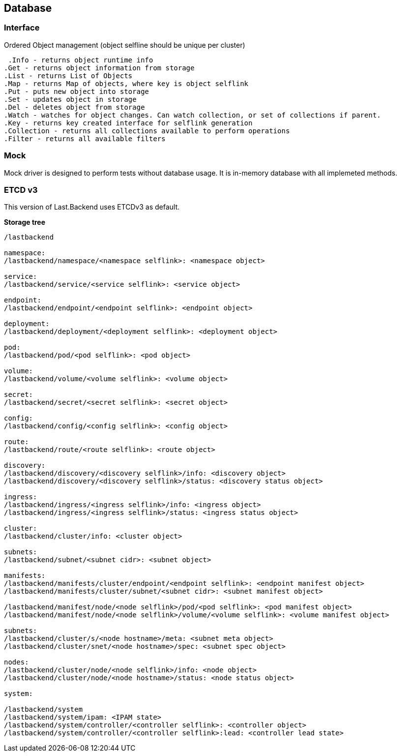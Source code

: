 == Database

=== Interface

.Ordered Object management (object selfline should be unique per cluster)

  .Info - returns object runtime info
	.Get - returns object information from storage
	.List - returns List of Objects
	.Map - returns Map of objects, where key is object selflink
	.Put - puts new object into storage
	.Set - updates object in storage
	.Del - deletes object from storage
	.Watch - watches for object changes. Can watch collection, or set of collections if parent.
	.Key - returns key created interface for selflink generation
	.Collection - returns all collections available to perform operations
	.Filter - returns all available filters

=== Mock

Mock driver is designed to perform tests without database usage. It is in-memory database with all implemeted methods.

=== ETCD v3

This version of Last.Backend uses ETCDv3 as default.

*Storage tree*

[source,generic]
----
/lastbackend

namespace:
/lastbackend/namespace/<namespace selflink>: <namespace object>

service:
/lastbackend/service/<service selflink>: <service object>

endpoint:
/lastbackend/endpoint/<endpoint selflink>: <endpoint object>

deployment:
/lastbackend/deployment/<deployment selflink>: <deployment object>

pod:
/lastbackend/pod/<pod selflink>: <pod object>

volume:
/lastbackend/volume/<volume selflink>: <volume object>

secret:
/lastbackend/secret/<secret selflink>: <secret object>

config:
/lastbackend/config/<config selflink>: <config object>

route:
/lastbackend/route/<route selflink>: <route object>

discovery:
/lastbackend/discovery/<discovery selflink>/info: <discovery object>
/lastbackend/discovery/<discovery selflink>/status: <discovery status object>

ingress:
/lastbackend/ingress/<ingress selflink>/info: <ingress object>
/lastbackend/ingress/<ingress selflink>/status: <ingress status object>

cluster:
/lastbackend/cluster/info: <cluster object>

subnets:
/lastbackend/subnet/<subnet cidr>: <subnet object>

manifests:
/lastbackend/manifests/cluster/endpoint/<endpoint selflink>: <endpoint manifest object>
/lastbackend/manifests/cluster/subnet/<subnet cidr>: <subnet manifest object>

/lastbackend/manifest/node/<node selflink>/pod/<pod selflink>: <pod manifest object>
/lastbackend/manifest/node/<node selflink>/volume/<volume selflink>: <volume manifest object>

subnets:
/lastbackend/cluster/s/<node hostname>/meta: <subnet meta object>
/lastbackend/cluster/snet/<node hostname>/spec: <subnet spec object>

nodes:
/lastbackend/cluster/node/<node selflink>/info: <node object>
/lastbackend/cluster/node/<node hostname>/status: <node status object>

system:

/lastbackend/system
/lastbackend/system/ipam: <IPAM state>
/lastbackend/system/controller/<controller selflink>: <controller object>
/lastbackend/system/controller/<controller selflink>:lead: <controller lead state>
----
